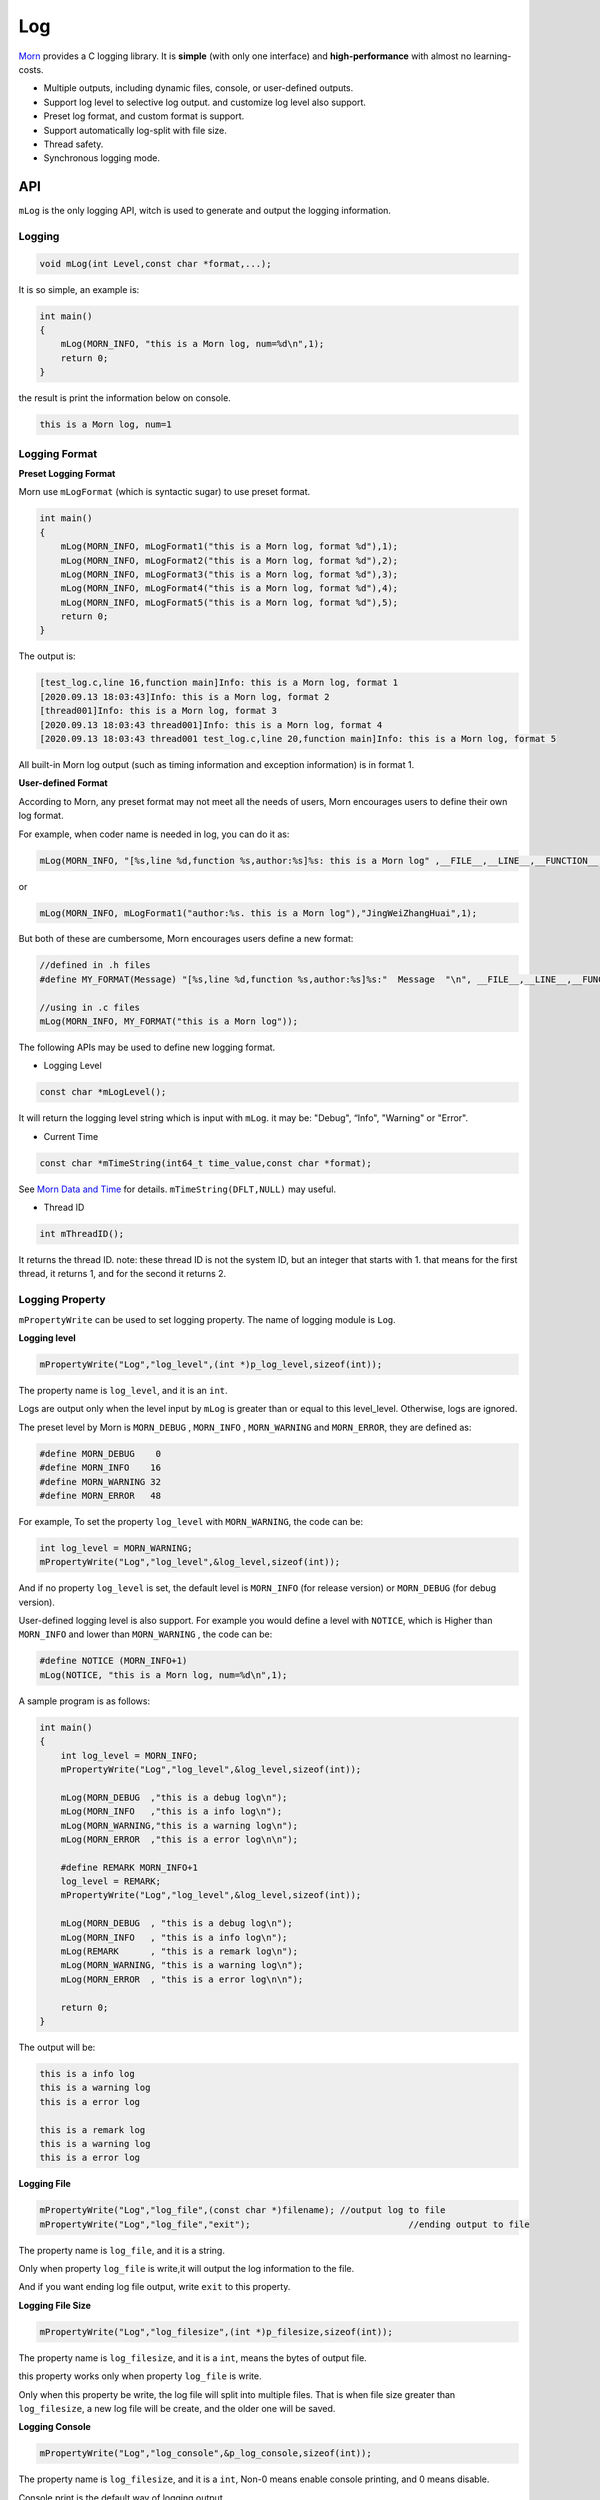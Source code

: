 
Log
===

`Morn <https://github.com/jingweizhanghuai/Morn>`__ provides a C logging
library. It is **simple** (with only one interface) and
**high-performance** with almost no learning-costs.

-  Multiple outputs, including dynamic files, console, or user-defined
   outputs.

-  Support log level to selective log output. and customize log level
   also support.

-  Preset log format, and custom format is support.

-  Support automatically log-split with file size.

-  Thread safety.

-  Synchronous logging mode.


API
---

``mLog`` is the only logging API, witch is used to generate and output
the logging information.


Logging
~~~~~~~

.. code:: c

   void mLog(int Level,const char *format,...);

It is so simple, an example is:

.. code:: c

   int main()
   {
       mLog(MORN_INFO, "this is a Morn log, num=%d\n",1);
       return 0;
   }

the result is print the information below on console.

.. code:: 

   this is a Morn log, num=1


Logging Format
~~~~~~~~~~~~~~

**Preset Logging Format**

Morn use ``mLogFormat`` (which is syntactic sugar) to use preset
format.

.. code:: c

   int main()
   {
       mLog(MORN_INFO, mLogFormat1("this is a Morn log, format %d"),1);
       mLog(MORN_INFO, mLogFormat2("this is a Morn log, format %d"),2);
       mLog(MORN_INFO, mLogFormat3("this is a Morn log, format %d"),3);
       mLog(MORN_INFO, mLogFormat4("this is a Morn log, format %d"),4);
       mLog(MORN_INFO, mLogFormat5("this is a Morn log, format %d"),5);
       return 0;
   }

The output is:

.. code:: 

   [test_log.c,line 16,function main]Info: this is a Morn log, format 1
   [2020.09.13 18:03:43]Info: this is a Morn log, format 2
   [thread001]Info: this is a Morn log, format 3
   [2020.09.13 18:03:43 thread001]Info: this is a Morn log, format 4
   [2020.09.13 18:03:43 thread001 test_log.c,line 20,function main]Info: this is a Morn log, format 5

All built-in Morn log output (such as timing information and exception
information) is in format 1.

**User-defined Format**

According to Morn, any preset format may not meet all the needs of
users, Morn encourages users to define their own log format.

For example, when coder name is needed in log, you can do it as:

.. code:: c

   mLog(MORN_INFO, "[%s,line %d,function %s,author:%s]%s: this is a Morn log" ,__FILE__,__LINE__,__FUNCTION__,"JingWeiZhangHuai",mLogLevel(),1);

or

.. code:: c

   mLog(MORN_INFO, mLogFormat1("author:%s. this is a Morn log"),"JingWeiZhangHuai",1);

But both of these are cumbersome, Morn encourages users define a new
format:

.. code:: c

   //defined in .h files
   #define MY_FORMAT(Message) "[%s,line %d,function %s,author:%s]%s:"  Message  "\n", __FILE__,__LINE__,__FUNCTION__,"JingWeiZhangHuai",mLogLevel()
   
   //using in .c files
   mLog(MORN_INFO, MY_FORMAT("this is a Morn log"));

The following APIs may be used to define new logging format.

-  Logging Level

.. code:: c

   const char *mLogLevel();

It will return the logging level string which is input with ``mLog``. it
may be: "Debug", “Info", "Warning" or "Error".

-   Current Time

.. code:: c

   const char *mTimeString(int64_t time_value,const char *format);

See `Morn Data and Time <./Morn：时间和日期>`__ for
details. ``mTimeString(DFLT,NULL)`` may useful.

-  Thread ID

.. code:: c

   int mThreadID();

It returns the thread ID. note: these thread ID is not the system ID,
but an integer that starts with 1. that means for the first thread, it
returns 1, and for the second it returns 2.

.. _header-n59:

Logging Property
~~~~~~~~~~~~~~~~

``mPropertyWrite`` can be used to set logging property. The name of
logging module is ``Log``.

**Logging level**

.. code:: c

   mPropertyWrite("Log","log_level",(int *)p_log_level,sizeof(int));

The property name is ``log_level``, and it is an ``int``.

Logs are output only when the level input by ``mLog`` is greater than or
equal to this level_level. Otherwise, logs are ignored.

The preset level by Morn is
``MORN_DEBUG`` , ``MORN_INFO`` , ``MORN_WARNING`` and
``MORN_ERROR``, they are defined as:

.. code:: c

   #define MORN_DEBUG    0
   #define MORN_INFO    16
   #define MORN_WARNING 32
   #define MORN_ERROR   48

For example, To set the property ``log_level`` with ``MORN_WARNING``, 
the code can be:

.. code:: c

   int log_level = MORN_WARNING;
   mPropertyWrite("Log","log_level",&log_level,sizeof(int));

And if no property ``log_level`` is set, the default level is
``MORN_INFO`` (for release version) or ``MORN_DEBUG`` (for debug
version).

User-defined logging level is also support. For example you would define
a level with ``NOTICE``, which is Higher than ``MORN_INFO`` and lower
than ``MORN_WARNING`` , the code can be:

.. code:: c

   #define NOTICE (MORN_INFO+1)
   mLog(NOTICE, "this is a Morn log, num=%d\n",1);

A sample program is as follows:

.. code:: c

   int main()
   {
       int log_level = MORN_INFO;
       mPropertyWrite("Log","log_level",&log_level,sizeof(int));
       
       mLog(MORN_DEBUG  ,"this is a debug log\n");
       mLog(MORN_INFO   ,"this is a info log\n");
       mLog(MORN_WARNING,"this is a warning log\n");
       mLog(MORN_ERROR  ,"this is a error log\n\n");

       #define REMARK MORN_INFO+1
       log_level = REMARK;
       mPropertyWrite("Log","log_level",&log_level,sizeof(int));

       mLog(MORN_DEBUG  , "this is a debug log\n");
       mLog(MORN_INFO   , "this is a info log\n");
       mLog(REMARK      , "this is a remark log\n");
       mLog(MORN_WARNING, "this is a warning log\n");
       mLog(MORN_ERROR  , "this is a error log\n\n");
       
       return 0;
   }

The output will be:

.. code:: 

   this is a info log
   this is a warning log
   this is a error log

   this is a remark log
   this is a warning log
   this is a error log

**Logging File**

.. code:: c

   mPropertyWrite("Log","log_file",(const char *)filename); //output log to file
   mPropertyWrite("Log","log_file","exit"); 				 //ending output to file

The property name is ``log_file``, and it is a string.

Only when property ``log_file`` is write,it will output the log
information to the file.

And if you want ending log file output, write ``exit`` to this property.

**Logging File Size**

.. code:: c

   mPropertyWrite("Log","log_filesize",(int *)p_filesize,sizeof(int));

The property name is ``log_filesize``, and it is a ``int``, means the
bytes of output file.

this property works only when property ``log_file`` is write.

Only when this property be write, the log file will split into multiple
files. That is when file size greater than ``log_filesize``, a new log
file will be create, and the older one will be saved.

**Logging Console**

.. code:: c

   mPropertyWrite("Log","log_console",&p_log_console,sizeof(int));

The property name is ``log_filesize``, and it is a ``int``, Non-0
means enable console printing, and 0 means disable.

Console print is the default way of logging output.

The following program provides an example of a log's mixed file and
console output:

.. code:: c

   int main()
   {
       mLog(MORN_INFO, "this is log No.1\n");
       
       mPropertyWrite("Log","log_file","./test_log.log");
       mLog(MORN_INFO, "this is log No.2\n");
       
       mPropertyWrite("Log","log_file","exit");
       mLog(MORN_INFO, "this is log No.3\n");
       
       mPropertyWrite("Log","log_file","./test_log2.log");
       mLog(MORN_INFO, "this is log No.4\n");
       int log_console = 1;
       
       mPropertyWrite("Log","log_console",&log_console,sizeof(int));
       mLog(MORN_INFO, "this is log No.5\n");
       
       log_console = 0;
       mPropertyWrite("Log","log_console",&log_console,sizeof(int));
       mLog(MORN_INFO, "this is log No.6\n");
       
       mPropertyWrite("Log","log_file","exit");
       mLog(MORN_INFO, "this is log No.7\n");
       
       return 0;
   }

In this program:

The 1st log, no property was write, it will print on console.

The 2nd log, property ``log_file`` is write, it will output to file
``./test_log.log``, and console disabled.

The 3rd log, ``exit`` is write to property ``log_file``, the file output is
terminate, and it will print on console.

the 4th log, a new file name is write to property ``log_file``, it will
output to file ``./test_log2.log``, and console disabled.

the 5th log, property ``log_console`` is enabled, it will output both to
file and to console.

the 6th log, since ``log_console`` is disabled, it will only output to
file.

the 7th log, ``exit`` is write to property ``log_file``, console output
will be the only way, whether ``log_console`` is enabled or not .

So on console:

.. code:: 

   this is log No.1
   this is log No.3
   this is log No.5
   this is log No.7

in file ``./test_log.log``:

.. code:: 

   this is log No.2

in file ``./test_log2.log``:

.. code:: c

   this is log No.4
   this is log No.5
   this is log No.6

**Logging User-defined output**

In addition to output log to console or file, user-defined way of
logging output is support. a user function can be write to property
``log_function``

.. code:: c

   mPropertyWrite("Log","log_function",&func,sizeof(void *));  //设置日志输出函数

and if function parameter is necessary, property ``log_func_para``
would also be write.

.. code:: c

   mPropertyWrite("Log","log_func_para",&para,sizeof(void *));	//设置日志函数的参数

According to Morn, any preset logging output way may not meet all the
needs of users, a better way to do this is to allow users to customize
how logs are output.

The following example shows a user-defined way: transmit to another
cloud computer with UDP protocol, and the IP and port of the
cloud-computer are used as function parameters.

.. code:: c

   void send_log(char *log,int size,char *addr)
   {
       mUDPWrite(addr,log,size);
   }
   
   int main()
   {
       void *func=send_log;
       mPropertyWrite("Log","log_function",&func,sizeof(void *));
       
       char *para = "192.168.1.111:1234";
       mPropertyWrite("Log","log_func_para",&para,sizeof(char *));
       
       mLog(MORN_INFO, "this is a Morn log\n");
       return 0;
   }

.. _header-n116:

Performance
----

Here we test the performance of Morn logging, compared with other 3
famous logging library:
`glog <https://github.com/google/glog#getting-started>`__,
`spdlog <https://github.com/gabime/spdlog>`__ and
`log4cpp < https://github.com/orocos-toolchain/log4cpp>`__

The test code is:

.. code:: cpp

   #include "glog/logging.h"
   
   #include "spdlog/spdlog.h"
   
   #include "log4cpp/Category.hh"
   #include "log4cpp/FileAppender.hh"
   #include "log4cpp/Priority.hh"
   #include "log4cpp/PatternLayout.hh"
   
   #include "morn_ptc.h"
   
   struct LogData
   {
       int *datai;
       double *datad;
       char *datas;
       int N;
   };
   
   void test_glog(struct LogData *p)
   {
       google::InitGoogleLogging("test_log");
       google::SetLogDestination(google::GLOG_INFO, "./test_log_glog.log");
       for(int n=0;n<p->N;n++)
       {
           int i=n%100;
           LOG(INFO)<<": Hello glog, "<<"datai="<<p->datai[i]<<", datad="<<p->datad[i]<<", datas="<< p->datas+i*32;
       }
       google::ShutdownGoogleLogging();
   }
   
   void test_spdlog(struct LogData *p)
   {
       auto console2 = spdlog::basic_logger_mt("test_log","./test_log_spdlog.log");
       spdlog::set_pattern("[%Y.%m.%d %H:%M:%S thread%t]%l: %v");
       for(int n=0;n<p->N;n++)
       {
           int i=n%100;
           console2->info("[{} line {},function {}] Hello spdlog, datai={}, datad={}, datas={}",__FILE__,__LINE__,__FUNCTION__,p->datai[i],p->datad[i],p->datas+i*32);
       }
   }
   
   void test_log4cpp(struct LogData *p)
   {
       log4cpp::FileAppender * appender = new log4cpp::FileAppender("appender","./test_log_log4cpp.log");
       log4cpp::PatternLayout* pLayout = new log4cpp::PatternLayout();
       pLayout->setConversionPattern("[%d thread%t %c]%p: %m%n");
       appender->setLayout(pLayout);
       log4cpp::Category& root =log4cpp::Category::getRoot();
       log4cpp::Category& infoCategory =root.getInstance("test_log");
       infoCategory.addAppender(appender);
       infoCategory.setPriority(log4cpp::Priority::INFO);
       for(int n=0;n<p->N;n++)
       {
           int i=n%100;
           infoCategory.info("[%s,line %d,function %s] Hello log4cpp, datai=%d, datad=%f, datas=%s",__FILE__,__LINE__,__FUNCTION__,p->datai[i],p->datad[i],p->datas+i*32);
       }
       log4cpp::Category::shutdown();
   }
   
   void test_morn(struct LogData *p)
   {
       mPropertyWrite("Log","log_file","./test_log_morn.log");
       for(int n=0;n<p->N;n++)
       {
           int i=n%100;
           mLog(MORN_INFO,mLogFormat5("Hello Morn, datai=%d, datad=%f, datas=%s"),p->datai[i],p->datad[i],p->datas+i*32);
       }
   }
   
   int main(int argc, char** argv)
   {
       char datas[100][32];
       int datai[100];
       double datad[100];
       for(int i=0;i<100;i++)
       {
           datai[i]=mRand(DFLT,DFLT);
           datad[i]=(double)mRand(-1000000,1000000)/1000000.0;
           mRandString(&(datas[i][0]),15,31);
       }
       struct LogData data={.datai=datai,.datad=datad,.datas=(char *)datas,.N=1000000};
       
       mTimerBegin("glog");
       test_glog(&data);
       mTimerEnd("glog");
       
       mTimerBegin("spdlog");
       test_spdlog(&data);
       mTimerEnd("spdlog");
       
       mTimerBegin("log4cpp");
       test_log4cpp(&data);
       mTimerEnd("log4cpp");
       
       mTimerBegin("Morn");
       test_morn(&data);
       mTimerEnd("Morn");
       
       return 0;
   }

Here we test the time cost for 1000000 logs output to file. The output
of the four logs is as follows:

-  glog

.. code:: c

   I20200913 21:14:36.839823   148 test_log2.cpp:48] : Hello glog, datai=17729, datad=-0.761655, datas=cuppeubmapohxinsmwoumohsrmfdi

-  spdlog

.. code:: c

   [2020.09.13 21:14:44 thread148]info: [test_log2.cpp line 59,function main] Hello spdlog, datai=17729, datad=-0.761655, datas=cuppeubmapohxinsmwoumohsrmfdi

-  log4cpp

.. code:: 

   [2020-09-13 21:14:45,783 thread148 .\test_log2.exe]INFO: [test_log2.cpp,line 75,function main] Hello log4cpp, datai=17729, datad=-0.761655, datas=cuppeubmapohxinsmwoumohsrmfdi

-  Morn

.. code:: 

   [2020.09.13 21:15:15 thread001 test_log2.cpp,line 85,function main]Info: Hello Morn, datai=17729, datad=-0.761655, datas=cuppeubmapohxinsmwoumohsrmfdi

The result is:

|image1|

As shown above, Morn is the fastest, followed by spdlog, and log4cpp is
the slowest.

.. |image1| image:: https://s1.ax1x.com/2022/09/24/xAniX4.png
   :target: https://imgse.com/i/xAniX4
